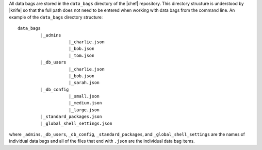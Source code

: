 .. The contents of this file are included in multiple topics.
.. This file should not be changed in a way that hinders its ability to appear in multiple documentation sets.

All data bags are stored in the ``data_bags`` directory of the |chef| repository. This directory structure is understood by |knife| so that the full path does not need to be entered when working with data bags from the command line. An example of the ``data_bags`` directory structure::

   data_bags
            |_admins
                       |_charlie.json
                       |_bob.json
                       |_tom.json
            |_db_users
                       |_charlie.json
                       |_bob.json
                       |_sarah.json
            |_db_config
                       |_small.json
                       |_medium.json
                       |_large.json
            |_standard_packages.json
            |_global_shell_settings.json

where ``_admins``, ``_db_users``, ``_db_config``, ``_standard_packages``, and ``_global_shell_settings`` are the names of individual data bags and all of the files that end with ``.json`` are the individual data bag items. 